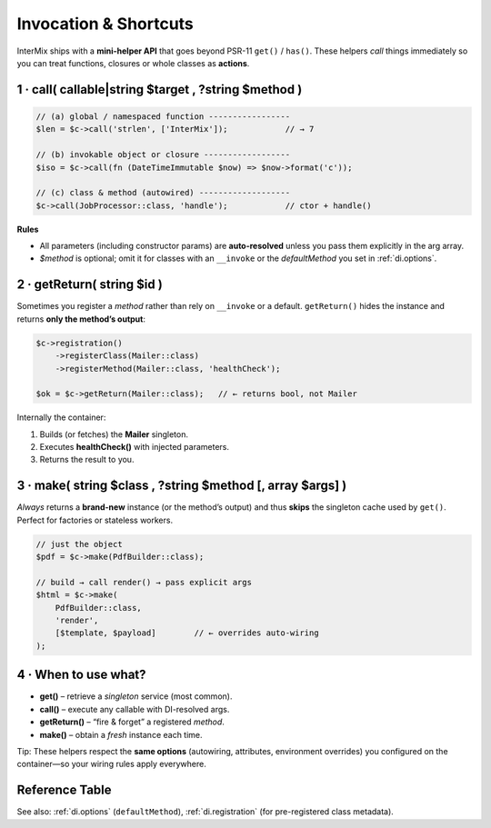 .. _di.invocation:

========================
Invocation & Shortcuts
========================

InterMix ships with a **mini-helper API** that goes beyond PSR-11
``get()`` / ``has()``.
These helpers *call* things immediately so you can treat functions,
closures or whole classes as **actions**.

-------------------------------------------------------
1 · call( callable|string $target , ?string $method )
-------------------------------------------------------

.. code-block:: php

   // (a) global / namespaced function -----------------
   $len = $c->call('strlen', ['InterMix']);            // → 7

   // (b) invokable object or closure ------------------
   $iso = $c->call(fn (DateTimeImmutable $now) => $now->format('c'));

   // (c) class & method (autowired) -------------------
   $c->call(JobProcessor::class, 'handle');            // ctor + handle()

**Rules**

* All parameters (including constructor params) are **auto-resolved** unless
  you pass them explicitly in the arg array.
* `$method` is optional; omit it for classes with an ``__invoke`` or the
  *defaultMethod* you set in :ref:`di.options`.

-------------------------------------------------------
2 · getReturn( string $id )
-------------------------------------------------------

Sometimes you register a *method* rather than rely on ``__invoke`` or a
default.
``getReturn()`` hides the instance and returns **only the method’s output**:

.. code-block:: php

   $c->registration()
       ->registerClass(Mailer::class)
       ->registerMethod(Mailer::class, 'healthCheck');

   $ok = $c->getReturn(Mailer::class);   // ← returns bool, not Mailer

Internally the container:

1. Builds (or fetches) the **Mailer** singleton.
2. Executes **healthCheck()** with injected parameters.
3. Returns the result to you.

-------------------------------------------------------
3 · make( string $class , ?string $method [, array $args] )
-------------------------------------------------------

*Always* returns a **brand-new** instance (or the method’s output) and thus
**skips** the singleton cache used by ``get()``. Perfect for factories or
stateless workers.

.. code-block:: php

   // just the object
   $pdf = $c->make(PdfBuilder::class);

   // build → call render() → pass explicit args
   $html = $c->make(
       PdfBuilder::class,
       'render',
       [$template, $payload]        // ← overrides auto-wiring
   );

-------------------------------------------------------
4 · When to use what?
-------------------------------------------------------

+ **get()** – retrieve a *singleton* service (most common).
+ **call()** – execute any callable with DI-resolved args.
+ **getReturn()** – “fire & forget” a registered *method*.
+ **make()** – obtain a *fresh* instance each time.

Tip: These helpers respect the **same options** (autowiring, attributes,
environment overrides) you configured on the container—so your wiring rules
apply everywhere.

-------------------------------------------------------
Reference Table
-------------------------------------------------------

=================  ==============  =========  =====================================================
Helper             Caches object?  Returns    Typical use-case
=================  ==============  =========  =====================================================
``get($id)``       **Yes**         object     Core PSR-11 retrieval.
``call()``         n/a             mixed      Invoke a callable with DI.
``getReturn()``    **Yes**         mixed      Skip instance, grab method result.
``make()``         **No**          object\|mixed  Factory pattern, transient workflows.
=================  ==============  =========  =====================================================

See also: :ref:`di.options` (``defaultMethod``), :ref:`di.registration`
(for pre-registered class metadata).
